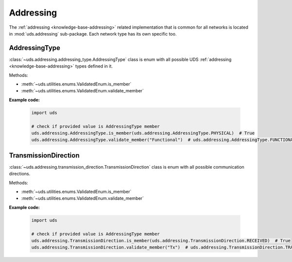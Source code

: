 .. _implementation-addressing:

Addressing
==========
The :ref:`addressing <knowledge-base-addressing>` related implementation that is common for all networks is located
in :mod:`uds.addressing` sub-package. Each network type has its own specific too.

AddressingType
--------------
:class:`~uds.addressing.addressing_type.AddressingType` class is enum with all possible UDS
:ref:`addressing <knowledge-base-addressing>` types defined in it.

Methods:

- :meth:`~uds.utilities.enums.ValidatedEnum.is_member`
- :meth:`~uds.utilities.enums.ValidatedEnum.validate_member`

**Example code:**

  .. code-block::  python

    import uds

    # check if provided value is AddressingType member
    uds.addressing.AddressingType.is_member(uds.addressing.AddressingType.PHYSICAL)  # True
    uds.addressing.AddressingType.validate_member("Functional")  # uds.addressing.AddressingType.FUNCTIONAL


TransmissionDirection
---------------------
:class:`~uds.addressing.transmission_direction.TransmissionDirection` class is enum with all possible communication
directions.

Methods:

- :meth:`~uds.utilities.enums.ValidatedEnum.is_member`
- :meth:`~uds.utilities.enums.ValidatedEnum.validate_member`

**Example code:**

  .. code-block::  python

    import uds

    # check if provided value is AddressingType member
    uds.addressing.TransmissionDirection.is_member(uds.addressing.TransmissionDirection.RECEIVED)  # True
    uds.addressing.TransmissionDirection.validate_member("Tx")  # uds.addressing.TransmissionDirection.TRANSMITTED
